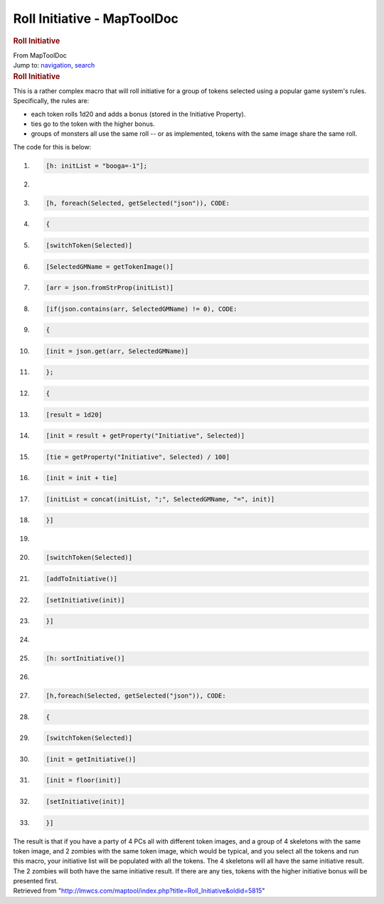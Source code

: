 ============================
Roll Initiative - MapToolDoc
============================

.. contents::
   :depth: 3
..

.. container:: noprint
   :name: mw-page-base

.. container:: noprint
   :name: mw-head-base

.. container:: mw-body
   :name: content

   .. container:: mw-indicators

   .. rubric:: Roll Initiative
      :name: firstHeading
      :class: firstHeading

   .. container:: mw-body-content
      :name: bodyContent

      .. container::
         :name: siteSub

         From MapToolDoc

      .. container::
         :name: contentSub

      .. container:: mw-jump
         :name: jump-to-nav

         Jump to: `navigation <#mw-head>`__, `search <#p-search>`__

      .. container:: mw-content-ltr
         :name: mw-content-text

         .. rubric:: Roll Initiative
            :name: roll-initiative

         This is a rather complex macro that will roll initiative for a
         group of tokens selected using a popular game system's rules.
         Specifically, the rules are:

         -  each token rolls 1d20 and adds a bonus (stored in the
            Initiative Property).
         -  ties go to the token with the higher bonus.
         -  groups of monsters all use the same roll -- or as
            implemented, tokens with the same image share the same roll.

         The code for this is below:

         .. container:: mw-geshi mw-code mw-content-ltr

            .. container:: mtmacro source-mtmacro

               #. .. code-block:: none

                     [h: initList = "booga=-1"];

               #. .. code-block:: none

                      

               #. .. code-block:: none

                     [h, foreach(Selected, getSelected("json")), CODE:

               #. .. code-block:: none

                     {

               #. .. code:: de2

                        [switchToken(Selected)]

               #. .. code-block:: none

                      [SelectedGMName = getTokenImage()]

               #. .. code-block:: none

                        [arr = json.fromStrProp(initList)]

               #. .. code-block:: none

                        [if(json.contains(arr, SelectedGMName) != 0), CODE:

               #. .. code-block:: none

                        {

               #. .. code:: de2

                             [init = json.get(arr, SelectedGMName)]

               #. .. code-block:: none

                      };

               #. .. code-block:: none

                       {

               #. .. code-block:: none

                           [result = 1d20]

               #. .. code-block:: none

                             [init = result + getProperty("Initiative", Selected)]

               #. .. code:: de2

                             [tie = getProperty("Initiative", Selected) / 100]

               #. .. code-block:: none

                            [init = init + tie]

               #. .. code-block:: none

                          [initList = concat(initList, ";", SelectedGMName, "=", init)]

               #. .. code-block:: none

                       }]

               #. .. code-block:: none

                      

               #. .. code:: de2

                        [switchToken(Selected)]

               #. .. code-block:: none

                        [addToInitiative()]

               #. .. code-block:: none

                        [setInitiative(init)]

               #. .. code-block:: none

                     }]

               #. .. code-block:: none

                      

               #. .. code:: de2

                     [h: sortInitiative()]

               #. .. code-block:: none

                      

               #. .. code-block:: none

                     [h,foreach(Selected, getSelected("json")), CODE:

               #. .. code-block:: none

                     {

               #. .. code-block:: none

                         [switchToken(Selected)]

               #. .. code:: de2

                      [init = getInitiative()]

               #. .. code-block:: none

                      [init = floor(init)]

               #. .. code-block:: none

                      [setInitiative(init)]

               #. .. code-block:: none

                     }]

         The result is that if you have a party of 4 PCs all with
         different token images, and a group of 4 skeletons with the
         same token image, and 2 zombies with the same token image,
         which would be typical, and you select all the tokens and run
         this macro, your initiative list will be populated with all the
         tokens. The 4 skeletons will all have the same initiative
         result. The 2 zombies will both have the same initiative
         result. If there are any ties, tokens with the higher
         initiative bonus will be presented first.

      .. container:: printfooter

         Retrieved from
         "http://lmwcs.com/maptool/index.php?title=Roll_Initiative&oldid=5815"

